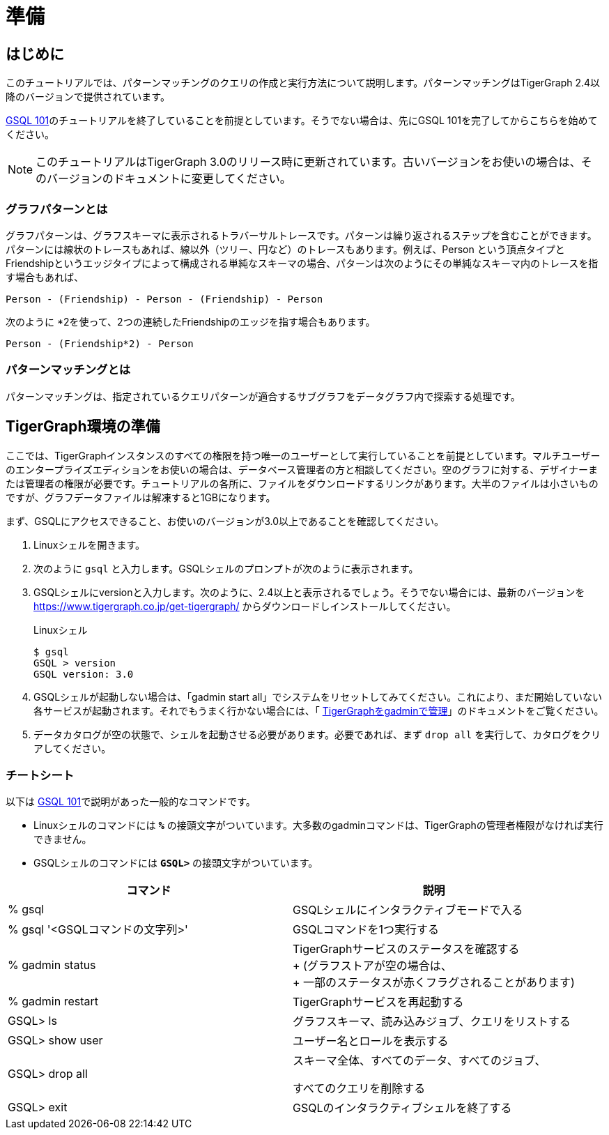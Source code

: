 = 準備

== はじめに

このチュートリアルでは、パターンマッチングのクエリの作成と実行方法について説明します。パターンマッチングはTigerGraph 2.4以降のバージョンで提供されています。

xref:tutorials:gsql-101/README.adoc[GSQL 101]のチュートリアルを終了していることを前提としています。そうでない場合は、先にGSQL 101を完了してからこちらを始めてください。

[NOTE]
====
このチュートリアルはTigerGraph 3.0のリリース時に更新されています。古いバージョンをお使いの場合は、そのバージョンのドキュメントに変更してください。
====

=== グラフパターンとは

グラフパターンは、グラフスキーマに表示されるトラバーサルトレースです。パターンは繰り返されるステップを含むことができます。パターンには線状のトレースもあれば、線以外（ツリー、円など）のトレースもあります。例えば、Person という頂点タイプとFriendshipというエッジタイプによって構成される単純なスキーマの場合、パターンは次のようにその単純なスキーマ内のトレースを指す場合もあれば、

[source,text]
----
Person - (Friendship) - Person - (Friendship) - Person
----

次のように *2を使って、2つの連続したFriendshipのエッジを指す場合もあります。

[source,text]
----
Person - (Friendship*2) - Person
----

=== パターンマッチングとは

パターンマッチングは、指定されているクエリパターンが適合するサブグラフをデータグラフ内で探索する処理です。

== TigerGraph環境の準備

ここでは、TigerGraphインスタンスのすべての権限を持つ唯一のユーザーとして実行していることを前提としています。マルチユーザーのエンタープライズエディションをお使いの場合は、データベース管理者の方と相談してください。空のグラフに対する、デザイナーまたは管理者の権限が必要です。チュートリアルの各所に、ファイルをダウンロードするリンクがあります。大半のファイルは小さいものですが、グラフデータファイルは解凍すると1GBになります。

まず、GSQLにアクセスできること、お使いのバージョンが3.0以上であることを確認してください。

. Linuxシェルを開きます。
. 次のように `gsql` と入力します。GSQLシェルのプロンプトが次のように表示されます。
. GSQLシェルにversionと入力します。次のように、2.4以上と表示されるでしょう。そうでない場合には、最新のバージョンを https://www.tigergraph.co.jp/get-tigergraph/ からダウンロードしインストールしてください。
+
.Linuxシェル
+
[source,bash]
----
$ gsql
GSQL > version
GSQL version: 3.0
----
+


. GSQLシェルが起動しない場合は、「gadmin start all」でシステムをリセットしてみてください。これにより、まだ開始していない各サービスが起動されます。それでもうまく行かない場合には、「  xref:3.4@tigergraph-server:gadmin:management-with-gadmin.adoc[TigerGraphをgadminで管理]」のドキュメントをご覧ください。
. データカタログが空の状態で、シェルを起動させる必要があります。必要であれば、まず `drop all` を実行して、カタログをクリアしてください。

=== チートシート

以下は  xref:tutorials:gsql-101/README.adoc[GSQL 101]で説明があった一般的なコマンドです。

* Linuxシェルのコマンドには *`%`* の接頭文字がついています。大多数のgadminコマンドは、TigerGraphの管理者権限がなければ実行できません。
* GSQLシェルのコマンドには *`GSQL>`* の接頭文字がついています。

[width="100%",cols="<50%,<50%",options="header",]
|===
|コマンド |説明
|% gsql |GSQLシェルにインタラクティブモードで入る
|% gsql '<GSQLコマンドの文字列>' |GSQLコマンドを1つ実行する
|% gadmin status |TigerGraphサービスのステータスを確認する +
+
(グラフストアが空の場合は、 +
+
一部のステータスが赤くフラグされることがあります)
|% gadmin restart |TigerGraphサービスを再起動する
|GSQL> ls |グラフスキーマ、読み込みジョブ、クエリをリストする
|GSQL> show user |ユーザー名とロールを表示する
|GSQL> drop all a|
スキーマ全体、すべてのデータ、すべてのジョブ、

すべてのクエリを削除する

|GSQL> exit |GSQLのインタラクティブシェルを終了する
|===
